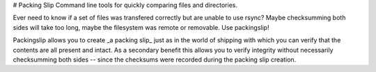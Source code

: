 # Packing Slip
Command line tools for quickly comparing files and directories. 

Ever need to know if a set of files was transfered correctly but are unable to
use rsync?  Maybe checksumming both sides will take too long, maybe the
filesystem was remote or removable.  Use packingslip!

Packingslip allows you to create _a packing slip_ just as in the world of
shipping with which you can verify that the contents are all present and
intact.  As a secondary benefit this allows you to verify integrity without
necessarily checksumming both sides -- since the checksums were recorded
during the packing slip creation.


